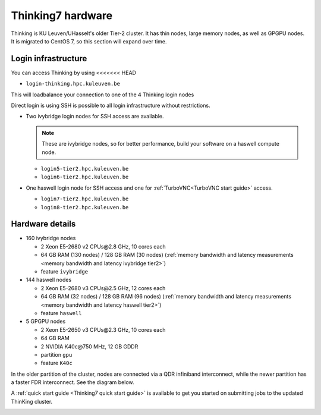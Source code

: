 Thinking7 hardware
==================

Thinking is KU Leuven/UHasselt's older Tier-2 cluster. It has thin nodes, large memory nodes, as well as GPGPU nodes.  It is migrated to CentOS 7, so this section will expand over time.


Login infrastructure
--------------------

You can access Thinking by using 
<<<<<<< HEAD

- ``login-thinking.hpc.kuleuven.be``

This will loadbalance your connection to one of the 4 Thinking login nodes
 
Direct login is using SSH is possible to all login infrastructure without restrictions.

- Two ivybridge login nodes for SSH access are available.

  .. note::

     These are ivybridge nodes, so for better performance, build your software on
     a haswell compute node.

  - ``login5-tier2.hpc.kuleuven.be``
  - ``login6-tier2.hpc.kuleuven.be``
     
- One haswell login node for SSH access and one for
  :ref:`TurboVNC<TurboVNC start guide>` access.	

  - ``login7-tier2.hpc.kuleuven.be``
  - ``login8-tier2.hpc.kuleuven.be``


Hardware details
----------------

- 160 ivybridge nodes

  - 2 Xeon E5-2680 v2 CPUs\@2.8 GHz, 10 cores each
  - 64 GB RAM (130 nodes) / 128 GB RAM (30 nodes) (:ref:`memory bandwidth and latency measurements <memory bandwidth and latency ivybridge tier2>`)
  - feature ``ivybridge``


- 144 haswell nodes

  - 2 Xeon E5\-2680 v3 CPUs\@2.5 GHz, 12 cores each
  - 64 GB RAM (32 nodes) / 128 GB RAM (96 nodes) (:ref:`memory bandwidth and latency measurements <memory bandwidth and latency haswell tier2>`)
  - feature ``haswell``

- 5 GPGPU nodes

  - 2 Xeon E5-2650 v3 CPUs\@2.3 GHz, 10 cores each
  - 64 GB RAM
  - 2 NVIDIA K40c\@750 MHz, 12 GB GDDR
  - partition ``gpu``
  - feature ``K40c``

In the older partition of the cluster, nodes are connected via a QDR infiniband interconnect, while the newer partition has a faster FDR interconnect.  See the diagram below.

A :ref:`quick start guide <Thinking7 quick start guide>` is available to get you
started on submitting jobs to the updated ThinKing cluster.

|Thinking CentOS 7 hardware|

.. |Thinking CentOS 7 hardware| image:: thinking_hardware/thinking_centos7.png
  :width: 800
  :alt: Thinking CentOS 7 hardware diagram

